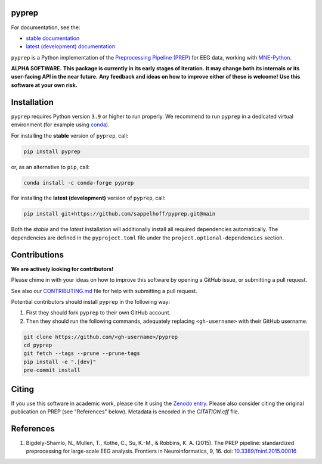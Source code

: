

.. image:: https://github.com/sappelhoff/pyprep/workflows/Python%20build/badge.svg
   :target: https://github.com/sappelhoff/pyprep/actions?query=workflow%3A%22Python+build%22
   :alt: Python build


.. image:: https://github.com/sappelhoff/pyprep/workflows/Python%20tests/badge.svg
   :target: https://github.com/sappelhoff/pyprep/actions?query=workflow%3A%22Python+tests%22
   :alt: Python tests


.. image:: https://codecov.io/gh/sappelhoff/pyprep/branch/main/graph/badge.svg
   :target: https://codecov.io/gh/sappelhoff/pyprep
   :alt: codecov


.. image:: https://readthedocs.org/projects/pyprep/badge/?version=latest
   :target: https://pyprep.readthedocs.io/en/latest/?badge=latest
   :alt: Documentation Status


.. image:: https://badge.fury.io/py/pyprep.svg
   :target: https://badge.fury.io/py/pyprep
   :alt: PyPI version

.. image:: https://img.shields.io/conda/vn/conda-forge/pyprep.svg
   :target: https://anaconda.org/conda-forge/pyprep
   :alt: Conda version

.. image:: https://zenodo.org/badge/129240824.svg
   :target: https://zenodo.org/badge/latestdoi/129240824
   :alt: Zenodo archive

pyprep
======

For documentation, see the:

- `stable documentation <https://pyprep.readthedocs.io/en/stable/>`_
- `latest (development) documentation <https://pyprep.readthedocs.io/en/latest/>`_

.. docs_readme_include_label

``pyprep`` is a Python implementation of the
`Preprocessing Pipeline (PREP) <https://doi.org/10.3389/fninf.2015.00016>`_
for EEG data, working with `MNE-Python <https://mne.tools>`_.

**ALPHA SOFTWARE.**
**This package is currently in its early stages of iteration.**
**It may change both its internals or its user-facing API in the near future.**
**Any feedback and ideas on how to improve either of these is welcome!**
**Use this software at your own risk.**

Installation
============

``pyprep`` requires Python version ``3.9`` or higher to run properly.
We recommend to run ``pyprep`` in a dedicated virtual environment
(for example using `conda <https://docs.conda.io/en/latest/miniconda.html>`_).

For installing the **stable** version of ``pyprep``, call:

.. code-block:: Text

   pip install pyprep

or, as an alternative to ``pip``, call:

.. code-block:: Text

   conda install -c conda-forge pyprep

For installing the **latest (development)** version of ``pyprep``, call:

.. code-block:: Text

   pip install git+https://github.com/sappelhoff/pyprep.git@main


Both the *stable* and the *latest* installation will additionally install
all required dependencies automatically.
The dependencies are defined in the ``pyproject.toml`` file under the
``project.optional-dependencies`` section.

Contributions
=============

**We are actively looking for contributors!**

Please chime in with your ideas on how to improve this software by opening
a GitHub issue, or submitting a pull request.

See also our `CONTRIBUTING.md <https://github.com/sappelhoff/pyprep/blob/main/.github/CONTRIBUTING.md>`_
file for help with submitting a pull request.

Potential contributors should install ``pyprep`` in the following way:

#. First they should fork ``pyprep`` to their own GitHub account.
#. Then they should run the following commands,
   adequately replacing ``<gh-username>`` with their GitHub username.

.. code-block:: Text

   git clone https://github.com/<gh-username>/pyprep
   cd pyprep
   git fetch --tags --prune --prune-tags
   pip install -e ".[dev]"
   pre-commit install

Citing
======

If you use this software in academic work, please cite it using the `Zenodo entry <https://zenodo.org/badge/latestdoi/129240824>`_.
Please also consider citing the original publication on PREP (see "References" below).
Metadata is encoded in the `CITATION.cff` file.

References
==========

1. Bigdely-Shamlo, N., Mullen, T., Kothe, C., Su, K.-M., & Robbins, K. A.
   (2015). The PREP pipeline: standardized preprocessing for large-scale EEG
   analysis. Frontiers in Neuroinformatics, 9, 16. doi:
   `10.3389/fninf.2015.00016 <https://doi.org/10.3389/fninf.2015.00016>`_
